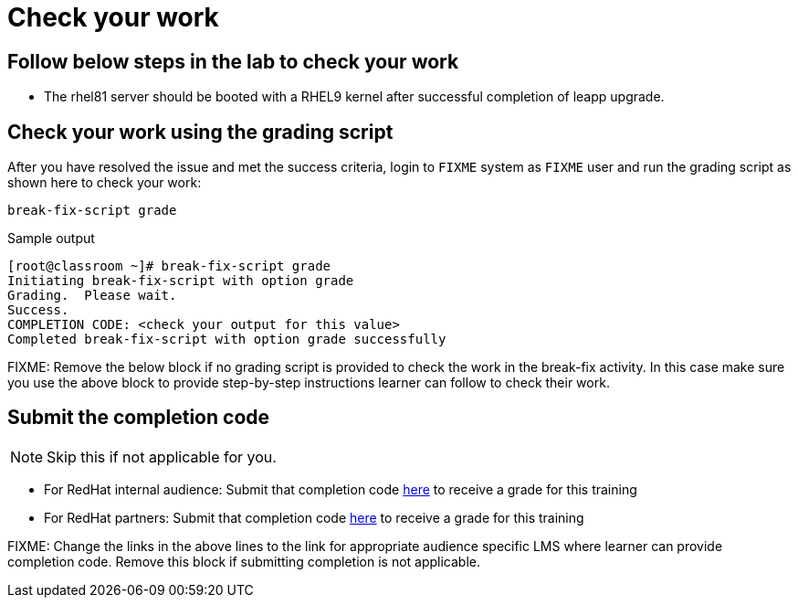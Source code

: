 = Check your work

== Follow below steps in the lab to check your work

- The rhel81 server should be booted with a RHEL9 kernel after successful completion of leapp upgrade.

== Check your work using the grading script

After you have resolved the issue and met the success criteria, login to `FIXME` system as `FIXME` user and run the grading script as shown here to check your work:

[source,bash,role=execute]
----
break-fix-script grade
----

.Sample output
----
[root@classroom ~]# break-fix-script grade
Initiating break-fix-script with option grade
Grading.  Please wait.
Success.
COMPLETION CODE: <check your output for this value>
Completed break-fix-script with option grade successfully
----

FIXME: Remove the below block if no grading script is provided to check the work in the break-fix activity. In this case make sure you use the above block to provide step-by-step instructions learner can follow to check their work.

== Submit the completion code

NOTE: Skip this if not applicable for you.

- For RedHat internal audience: Submit that completion code https://link-to-appropriate-lms.com[here,window=_blank] to receive a grade for this training
- For RedHat partners: Submit that completion code https://link-to-appropriate-lms.com[here,window=_blank] to receive a grade for this training

FIXME: Change the links in the above lines to the link for appropriate audience specific LMS where learner can provide completion code. Remove this block if submitting completion is not applicable.